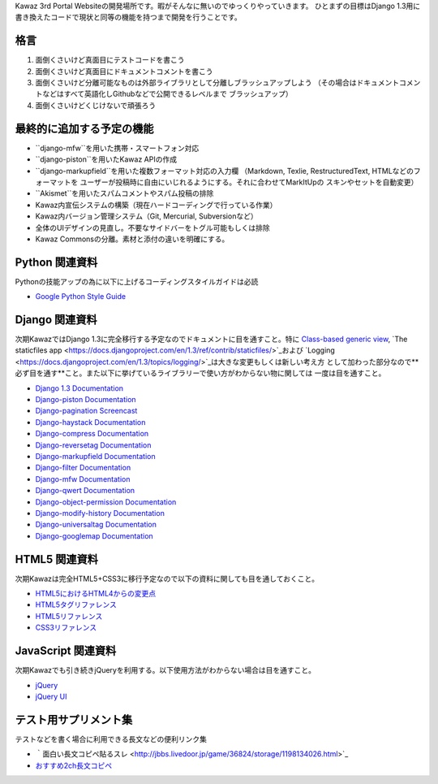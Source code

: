 Kawaz 3rd Portal Websiteの開発場所です。暇がそんなに無いのでゆっくりやっていきます。
ひとまずの目標はDjango 1.3用に書き換えたコードで現状と同等の機能を持つまで開発を行うことです。


格言
=====================================

1.	面倒くさいけど真面目にテストコードを書こう
2.	面倒くさいけど真面目にドキュメントコメントを書こう
3.	面倒くさいけど分離可能なものは外部ライブラリとして分離しブラッシュアップしよう
	（その場合はドキュメントコメントなどはすべて英語化しGithubなどで公開できるレベルまで
	ブラッシュアップ）
4.	面倒くさいけどくじけないで頑張ろう


最終的に追加する予定の機能
======================================

-	``django-mfw``を用いた携帯・スマートフォン対応
-	``django-piston``を用いたKawaz APIの作成
-	``django-markupfield``を用いた複数フォーマット対応の入力欄
	（Markdown, Texlie, RestructuredText, HTMLなどのフォーマットを
	ユーザーが投稿時に自由にいじれるようにする。それに合わせてMarkItUpの
	スキンやセットを自動変更）
-	``Akismet``を用いたスパムコメントやスパム投稿の排除
-	Kawaz内宣伝システムの構築（現在ハードコーディングで行っている作業）
-	Kawaz内バージョン管理システム（Git, Mercurial, Subversionなど）
-	全体のUIデザインの見直し。不要なサイドバーをトグル可能もしくは排除
-	Kawaz Commonsの分離。素材と添付の違いを明確にする。


Python 関連資料
=====================================
Pythonの技能アップの為に以下に上げるコーディングスタイルガイドは必読

-	`Google Python Style Guide <http://google-styleguide.googlecode.com/svn/trunk/pyguide.html>`_


Django 関連資料
=====================================
次期KawazではDjango 1.3に完全移行する予定なのでドキュメントに目を通すこと。特に
`Class-based generic view <https://docs.djangoproject.com/en/1.3/topics/class-based-views/>`_, 
`The staticfiles app <https://docs.djangoproject.com/en/1.3/ref/contrib/staticfiles/>`_および
`Logging <https://docs.djangoproject.com/en/1.3/topics/logging/>`_は大きな変更もしくは新しい考え方
として加わった部分なので**必ず目を通す**こと。また以下に挙げているライブラリーで使い方がわからない物に関しては
一度は目を通すこと。

-	`Django 1.3 Documentation <https://docs.djangoproject.com/en/1.3/>`_
-	`Django-piston Documentation <https://bitbucket.org/jespern/django-piston/wiki/Documentation#!piston-documentation>`_
-	`Django-pagination Screencast <http://eflorenzano.com/blog/post/first-two-django-screencasts/#using-django-pagination>`_
-	`Django-haystack Documentation <http://docs.haystacksearch.org/dev/>`_
-	`Django-compress Documentation <http://code.google.com/p/django-compress/>`_
-	`Django-reversetag Documentation <https://github.com/ulope/django-reversetag/blob/master/README.rst>`_
-	`Django-markupfield Documentation <http://pypi.python.org/pypi/django-markupfield>`_
-	`Django-filter Documentation <https://github.com/alex/django-filter>`_
-	`Django-mfw Documentation <https://github.com/lambdalisue/django-mfw>`_
-	`Django-qwert Documentation <https://github.com/lambdalisue/django-qwert>`_
-	`Django-object-permission Documentation <https://github.com/lambdalisue/django-object-permission>`_
-	`Django-modify-history Documentation <https://github.com/lambdalisue/django-modify-history>`_
-	`Django-universaltag Documentation <https://github.com/lambdalisue/django-universaltag>`_
-	`Django-googlemap Documentation <https://github.com/lambdalisue/django-googlemap>`_


HTML5 関連資料
======================================
次期Kawazは完全HTML5+CSS3に移行予定なので以下の資料に関しても目を通しておくこと。

-	`HTML5におけるHTML4からの変更点 <http://standards.mitsue.co.jp/resources/w3c/TR/html5-diff/>`_
-	`HTML5タグリファレンス <http://www.html5.jp/tag/elements/index.html>`_
-	`HTML5リファレンス <http://www.htmq.com/html5/index.shtml>`_
-	`CSS3リファレンス <http://www.htmq.com/css3/index.shtml>`_


JavaScript 関連資料
======================================
次期Kawazでも引き続きjQueryを利用する。以下使用方法がわからない場合は目を通すこと。

-	`jQuery <http://docs.jquery.com/Main_Page>`_
-	`jQuery UI <http://jqueryui.com/demos/>`_


テスト用サプリメント集
======================================
テストなどを書く場合に利用できる長文などの便利リンク集

-	｀面白い長文コピペ貼るスレ <http://jbbs.livedoor.jp/game/36824/storage/1198134026.html>`_
-	`おすすめ2ch長文コピペ <http://d.hatena.ne.jp/maname/20071122>`_
